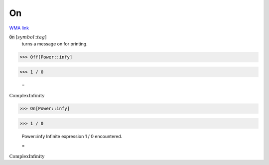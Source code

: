 On
==

`WMA link <https://reference.wolfram.com/language/ref/On.html>`_


:code:`On` [:math:`symbol`:::math:`tag`]
    turns a message on for printing.





>>> Off[Power::infy]


>>> 1 / 0

    =
:math:`\text{ComplexInfinity}`


>>> On[Power::infy]


>>> 1 / 0

    Power::infy Infinite expression 1 / 0 encountered.

    =
:math:`\text{ComplexInfinity}`


